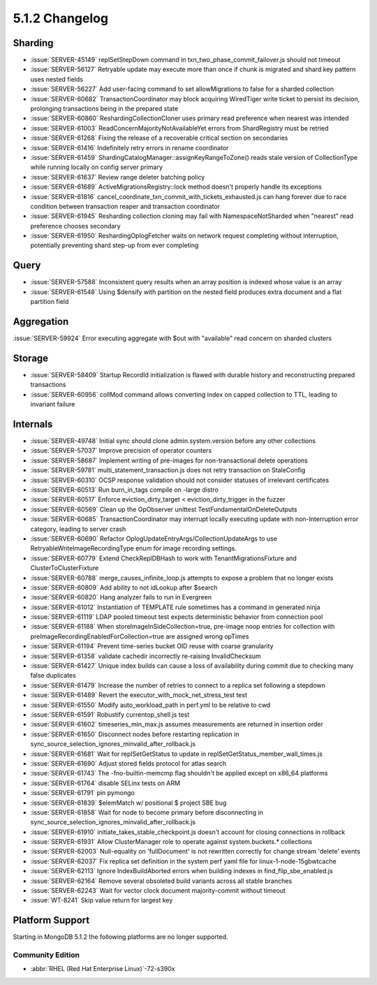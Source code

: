 .. _5.1.2-changelog:

5.1.2 Changelog
---------------

Sharding
~~~~~~~~

- :issue:`SERVER-45149` replSetStepDown command in txn_two_phase_commit_failover.js should not timeout
- :issue:`SERVER-56127` Retryable update may execute more than once if chunk is migrated and shard key pattern uses nested fields
- :issue:`SERVER-56227` Add user-facing command to set allowMigrations to false for a sharded collection
- :issue:`SERVER-60682` TransactionCoordinator may block acquiring WiredTiger write ticket to persist its decision, prolonging transactions being in the prepared state
- :issue:`SERVER-60860` ReshardingCollectionCloner uses primary read preference when nearest was intended
- :issue:`SERVER-61003` ReadConcernMajorityNotAvailableYet errors from ShardRegistry must be retried
- :issue:`SERVER-61268` Fixing the release of a recoverable critical section on secondaries
- :issue:`SERVER-61416` Indefinitely retry errors in rename coordinator
- :issue:`SERVER-61459` ShardingCatalogManager::assignKeyRangeToZone() reads stale version of CollectionType while running locally on config server primary
- :issue:`SERVER-61637` Review range deleter batching policy
- :issue:`SERVER-61689` ActiveMigrationsRegistry::lock method doesn't properly handle its exceptions
- :issue:`SERVER-61816` cancel_coordinate_txn_commit_with_tickets_exhausted.js can hang forever due to race condition between transaction reaper and transaction coordinator
- :issue:`SERVER-61945` Resharding collection cloning may fail with NamespaceNotSharded when "nearest" read preference chooses secondary
- :issue:`SERVER-61950` ReshardingOplogFetcher waits on network request completing without interruption, potentially preventing shard step-up from ever completing

Query
~~~~~

- :issue:`SERVER-57588` Inconsistent query results when an array position is indexed whose value is an array
- :issue:`SERVER-61548` Using $densify with partition on the nested field produces extra document and a flat partition field

Aggregation
~~~~~~~~~~~

:issue:`SERVER-59924` Error executing aggregate with $out with "available" read concern on sharded clusters

Storage
~~~~~~~

- :issue:`SERVER-58409` Startup RecordId initialization is flawed with durable history and reconstructing prepared transactions
- :issue:`SERVER-60956` collMod command allows converting index on capped collection to TTL, leading to invariant failure

Internals
~~~~~~~~~

- :issue:`SERVER-49748` Initial sync should clone admin.system.version before any other collections
- :issue:`SERVER-57037` Improve precision of operator counters
- :issue:`SERVER-58687` Implement writing of pre-images for non-transactional delete operations
- :issue:`SERVER-59781` multi_statement_transaction.js does not retry transaction on StaleConfig
- :issue:`SERVER-60310` OCSP response validation should not consider statuses of irrelevant certificates
- :issue:`SERVER-60513` Run burn_in_tags compile on -large distro
- :issue:`SERVER-60517` Enforce eviction_dirty_target < eviction_dirty_trigger in the fuzzer
- :issue:`SERVER-60569` Clean up the OpObserver unittest TestFundamentalOnDeleteOutputs
- :issue:`SERVER-60685` TransactionCoordinator may interrupt locally executing update with non-Interruption error category, leading to server crash
- :issue:`SERVER-60690` Refactor OplogUpdateEntryArgs/CollectionUpdateArgs to use RetryableWriteImageRecordingType enum for image recording settings.
- :issue:`SERVER-60779` Extend CheckReplDBHash to work with TenantMigrationsFixture and ClusterToClusterFixture
- :issue:`SERVER-60788` merge_causes_infinite_loop.js attempts to expose a problem that no longer exists
- :issue:`SERVER-60809` Add ability to not idLookup after $search
- :issue:`SERVER-60820` Hang analyzer fails to run in Evergreen
- :issue:`SERVER-61012` Instantiation of TEMPLATE rule sometimes has a command in generated ninja
- :issue:`SERVER-61119` LDAP pooled timeout test expects deterministic behavior from connection pool
- :issue:`SERVER-61188` When storeImageInSideCollection=true, pre-image noop entries for collection with preImageRecordingEnabledForCollection=true are assigned wrong opTimes
- :issue:`SERVER-61194` Prevent time-series bucket OID reuse with coarse granularity
- :issue:`SERVER-61358` validate cachedir incorrectly re-raising InvalidChecksum 
- :issue:`SERVER-61427` Unique index builds can cause a loss of availability during commit due to checking many false duplicates
- :issue:`SERVER-61479` Increase the number of retries to connect to a replica set following a stepdown
- :issue:`SERVER-61489` Revert the executor_with_mock_net_stress_test test
- :issue:`SERVER-61550` Modify auto_workload_path in perf.yml to be relative to cwd
- :issue:`SERVER-61591` Robustify currentop_shell.js test
- :issue:`SERVER-61602` timeseries_min_max.js assumes measurements are returned in insertion order
- :issue:`SERVER-61650` Disconnect nodes before restarting replication in sync_source_selection_ignores_minvalid_after_rollback.js
- :issue:`SERVER-61681` Wait for replSetGetStatus to update in replSetGetStatus_member_wall_times.js
- :issue:`SERVER-61690` Adjust stored fields protocol for atlas search
- :issue:`SERVER-61743` The -fno-builtin-memcmp flag shouldn't be applied except on x86_64 platforms
- :issue:`SERVER-61764` disable SELinx tests on ARM
- :issue:`SERVER-61791` pin pymongo
- :issue:`SERVER-61839` $elemMatch w/ positional $ project SBE bug
- :issue:`SERVER-61858` Wait for node to become primary before disconnecting in sync_source_selection_ignores_minvalid_after_rollback.js
- :issue:`SERVER-61910` initiate_takes_stable_checkpoint.js doesn't account for closing connections in rollback
- :issue:`SERVER-61931` Allow ClusterManager role to operate against system.buckets.* collections
- :issue:`SERVER-62003` Null-equality on 'fullDocument' is not rewritten correctly for change stream 'delete' events
- :issue:`SERVER-62037` Fix replica set definition in the system perf yaml file for linux-1-node-15gbwtcache
- :issue:`SERVER-62113` Ignore IndexBuildAborted errors when building indexes in find_flip_sbe_enabled.js
- :issue:`SERVER-62164` Remove several obsoleted build variants across all stable branches
- :issue:`SERVER-62243` Wait for vector clock document majority-commit without timeout
- :issue:`WT-8241` Skip value return for largest key

Platform Support
~~~~~~~~~~~~~~~~

Starting in MongoDB 5.1.2 the following platforms are no longer 
supported.

Community Edition
`````````````````

- :abbr:`RHEL (Red Hat Enterprise Linux)`-72-s390x